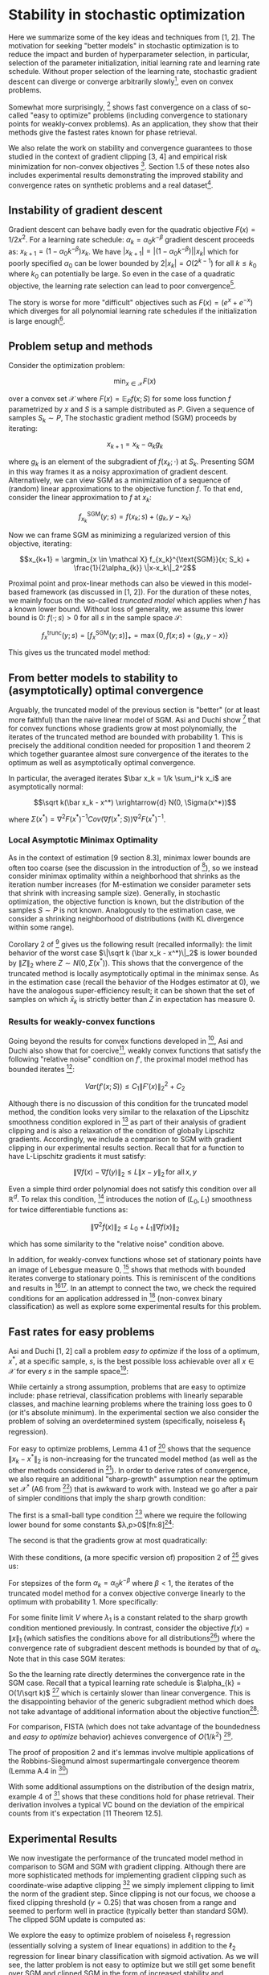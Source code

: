 #+LaTeX_CLASS: koma-article
#+LaTeX_HEADER: \newcommand{\argmin}{\mathop{\mathrm{argmin}}}
#+PROPERTY: header-args :exports none :tangle "~/Documents/My_Library.bib"
#+BIBLIOGRAPHY: /Users/danyhaddad/Documents/My_Library plain option:-d
#+LATEX_HEADER: \usepackage[style=verbose,backend=bibtex, citestyle=authoryear, style=numeric]{biblatex}
#+LATEX_HEADER: \addbibresource{/Users/danyhaddad/Documents/My_Library.bib}
#+LATEX_HEADER: \hypersetup{colorlinks=true, urlcolor=cyan,}
#+STARTUP: entitiespretty
* Stability in stochastic optimization
Here we summarize some of the key ideas and techniques from [1, 2]. The motivation for seeking "better models" in stochastic optimization is to reduce the impact and burden of hyperparameter selection, in particular, selection of the parameter initialization, initial learning rate and learning rate schedule. Without proper selection of the learning rate, stochastic gradient descent can diverge or converge arbitrarily slowly[fn:1], even on convex problems.

Somewhat more surprisingly, [1] shows fast convergence on a class of so-called "easy to optimize" problems (including convergence to stationary points for weakly-convex problems). As an application, they show that their methods give the fastest rates known for phase retrieval.

We also relate the work on stability and convergence guarantees to those studied in the context of gradient clipping [3, 4] and empirical risk minimization for non-convex objectives [5]. Section 1.5 of these notes also includes experimental results demonstrating the improved stability and convergence rates on synthetic problems and a real dataset[fn:2].

** Instability of gradient descent
Gradient descent can behave badly even for the quadratic objective $F(x) = 1/2x^2$. For a learning rate schedule: $\alpha_k = \alpha_0 k^{-\beta}$ gradient descent proceeds as: $x_{k+1} = (1-\alpha_0k^{-\beta})x_k$. We have $|x_{k+1}| = |(1-\alpha_0k^{-\beta})||x_k|$ which for poorly specified $\alpha_0$ can be lower bounded by $2|x_k| = O(2^{k-1})$ for all $k \leq k_0$ where $k_0$ can potentially be large. So even in the case of a quadratic objective, the learning rate selection can lead to poor convergence[fn:3].

The story is worse for more "difficult" objectives such as $F(x) = (e^x + e^{-x})$ which diverges for all polynomial learning rate schedules if the initialization is large enough[fn:4].

** Problem setup and methods
Consider the optimization problem:

$$\min_{x \in \mathcal X} F(x)$$

over a convex set $\mathcal X$ where $F(x) = \mathbb E_P f(x; S)$ for some loss function $f$ parametrized by $x$ and $S$ is a sample distributed as $P$. Given a sequence of samples $S_k \sim P$, The stochastic gradient method (SGM) proceeds by iterating:

$$x_{k+1} = x_k - \alpha_k g_k$$

where $g_k$ is an element of the subgradient of $f(x_k; \cdot)$ at $S_k$. Presenting SGM in this way frames it as a noisy approximation of gradient descent. Alternatively, we can view SGM as a minimization of a sequence of (random) linear approximations to the objective function $f$. To that end, consider the linear approximation to $f$ at $x_k$:

$$f_{x_k}^{\text{SGM}}(y; s) = f(x_k; s) + \langle g_k, y-x_k \rangle$$

Now we can frame SGM as minimizing a regularized version of this objective, iterating:

$$x_{k+1} = \argmin_{x \in \mathcal X} f_{x_k}^{\text{SGM}}(x; S_k) + \frac{1}{2\alpha_{k}} \|x-x_k\|_2^2$$

Proximal point and prox-linear methods can also be viewed in this model-based framework (as discussed in [1, 2]). For the duration of these notes, we mainly focus on the so-called \emph{truncated model} which applies when $f$ has a known lower bound. Without loss of generality, we assume this lower bound is $0$: $f(\cdot; s) > 0$ for all $s$ in the sample space $\mathcal S$:

$$f_x^{\text{trunc}}(y; s) = \left[ f_{x}^{\text{SGM}}(y; s) \right]_+ = \max\{0, f(x; s) + \langle g_k, y-x \rangle \}$$

This gives us the truncated model method:
\begin{align}
x_{k+1}  &= \argmin_{x \in \mathcal X} f_{x_k}^{\text{trunc}}(x_{k}; s) + \frac{1}{2\alpha_{k}} \|x-x_k\|_2^2 \\
     &= \argmin_{x \in \mathcal X} \max\{0, f(x_{k}; s) + \langle g_k, x-x_{k} \rangle \} + \frac{1}{2\alpha_{k}} \|x-x_k\|_2^2
\end{align}

** From better models to stability to (asymptotically) optimal convergence
Arguably, the truncated model of the previous section is "better" (or at least more faithful) than the naive linear model of SGM. Asi and Duchi show [1] that for convex functions whose gradients grow at most polynomially, the iterates of the truncated method are bounded with probability 1. This is precisely the additional condition needed for proposition 1 and theorem 2 which together guarantee almost sure convergence of the iterates to the optimum as well as asymptotically optimal convergence.

In particular, the averaged iterates $\bar x_k = 1/k \sum_i^k x_i$ are asymptotically normal:

$$\sqrt k(\bar x_k - x^*) \xrightarrow{d} N(0, \Sigma(x^*))$$

where $\Sigma(x^*) = \nabla^2 F(x^*)^{-1} Cov(\nabla f(x^*; S)) \nabla^2 F(x^*)^{-1}$.

*** Local Asymptotic Minimax Optimality
As in the context of estimation [9 section 8.3], minimax lower bounds are often too coarse (see the discussion in the introduction of [10]), so we instead consider minimax optimality within a neighborhood that shrinks as the iteration number increases (for M-estimation we consider parameter sets that shrink with increasing sample size). Generally, in stochastic optimization, the objective function is known, but the distribution of the samples $S \sim P$ is not known. Analogously to the estimation case, we consider a shrinking neighborhood of distributions (with KL divergence within some range).

Corollary 2 of [10] gives us the following result (recalled informally): the limit behavior of the worst case $\|\sqrt k (\bar x_k - x^*)\|_2$ is lower bounded by $\|Z\|_2$ where $Z \sim N(0, \Sigma(x^*) )$. This shows that the convergence of the truncated method is locally asymptotically optimal in the minimax sense. As in the estimation case (recall the behavior of the Hodges estimator at 0), we have the analogous super-efficiency result; it can be shown that the set of samples on which $\bar x_k$ is strictly better than $Z$ in expectation has measure 0.

*** Results for weakly-convex functions
Going beyond the results for convex functions developed in [2], Asi and Duchi also show that for coercive[fn:5], weakly convex functions that satisfy the following "relative noise" condition on $f'$, the proximal model method has bounded iterates [1]:

$$Var(f'(x;S)) \leq C_1\|F'(x)\|_2^2 + C_2$$

Although there is no discussion of this condition for the truncated model method, the condition looks very similar to the relaxation of the Lipschitz smoothness condition explored in [3] as part of their analysis of gradient clipping and is also a relaxation of the condition of globally Lipschitz gradients. Accordingly, we include a comparison to SGM with gradient clipping in our experimental results section. Recall that for a function to have L-Lipschitz gradients it must satisfy:

$$\|\nabla f (x) - \nabla f(y) \|_{2} \leq L \|x- y\|_{2} \, \text{for all} \, x,y$$

Even a simple third order polynomial does not satisfy this condition over all $\mathbb R^d$. To relax this condition, [3] introduces the notion of $(L_0, L_1)$ smoothness for twice differentiable functions as:

$$\|\nabla^2f(x)\|_{2} \leq L_0 + L_1\|\nabla f(x)\|_{2}$$

which has some similarity to the "relative noise" condition above.

In addition, for weakly-convex functions whose set of stationary points have an image of Lebesgue measure 0, [1] shows that methods with bounded iterates converge to stationary points. This is reminiscent of the conditions and results in [5][fn:6]. In an attempt to connect the two, we check the required conditions for an application addressed in [5] (non-convex binary classification) as well as explore some experimental results for this problem.

** Fast rates for easy problems
Asi and Duchi [1, 2] call a problem \emph{easy to optimize} if the loss of a optimum, $x^{*}$, at a specific sample, $s$, is the best possible loss achievable over all $x \in \mathcal X$ for every $s$ in the sample space[fn:7]:

\begin{displaymath}
\inf_{x \in \mathcal X} f(x;s) = f(x^{*};s) \, \forall s \in \mathcal S
\end{displaymath}

While certainly a strong assumption, problems that are easy to optimize include: phase retrieval, classification problems with linearly separable classes, and machine learning problems where the training loss goes to 0 (or it's absolute minimum). In the experimental section we also consider the problem of solving an overdetermined system (specifically, noiseless $\ell_{1}$ regression).

For easy to optimize problems, Lemma 4.1 of [1] shows that the sequence $\|x_{k} - x^{*}\|_{2}$ is non-increasing for the truncated model method (as well as the other methods considered in [1]).
In order to derive rates of convergence, we also require an additional "sharp-growth" assumption near the optimum set $\mathcal X^{*}$ (A6 from [1]) that is awkward to work with. Instead we go after a pair of simpler conditions that imply the sharp growth condition:

The first is a small-ball type condition [7] where we require the following lower bound for some constants $\lambda,p>0$[fn:8][fn:9]:

\begin{displaymath}
\mathbb P\left(f(x;S) \geq \lambda \text{dist}(x, \mathcal X^{*})\right) \geq p
\end{displaymath}

The second is that the gradients grow at most quadratically:

\begin{displaymath}
\mathbb E \|f'(x; S)\|_{2}^{2} \leq C(1+\text{dist}(x,\mathcal X^{*}))^{2}
\end{displaymath}

With these conditions, (a more specific version of) proposition 2 of [1] gives us:

For stepsizes of the form $\alpha_{k}=\alpha_{0}k^{-\beta}$ where $\beta < 1$, the iterates of the truncated model method for a convex objective converge linearly to the optimum with probability 1. More specifically:

\begin{displaymath}
\frac{\text{dist}(x_{k}, \mathcal X^{*})}{(1-\lambda_{1})^{k}} \xrightarrow{a.s.} V
\end{displaymath}

For some finite limit $V$ where $\lambda_{1}$ is a constant related to the sharp growth condition mentioned previously. In contrast, consider the objective $f(x) = \|x\|_{1}$ (which satisfies the conditions above for all distributions[fn:10]) where the convergence rate of subgradient descent methods is bounded by that of $\alpha_{k}$. Note that in this case SGM iterates:

\begin{displaymath}
x_{k+1} = x_{k} - \alpha_{k}\text{sign}(x_{k})
\end{displaymath}

So the the learning rate directly determines the convergence rate in the SGM case. Recall that a typical learning rate schedule is $\alpha_{k} = O(1/\sqrt k)$ [12] which is certainly slower than linear convergence. This is the disappointing behavior of the generic subgradient method which does not take advantage of additional information about the objective function[fn:11]:

[[./sgm.png]]

For comparison, FISTA (which does not take advantage of the boundedness and \emph{easy to optimize} behavior) achieves convergence of $O(1/k^{2})$ [12].

The proof of proposition 2 and it's lemmas involve multiple applications of the Robbins-Siegmund almost supermartingale convergence theorem (Lemma A.4 in [1])

With some additional assumptions on the distribution of the design matrix, example 4 of [1] shows that these conditions hold for phase retrieval. Their derivation involves a typical VC bound on the deviation of the empirical counts from it's expectation [11 Theorem 12.5].

** Experimental Results
We now investigate the performance of the truncated model method in comparison to SGM and SGM with gradient clipping. Although there are more sophisticated methods for implementing gradient clipping such as coordinate-wise adaptive clipping [4] we simply implement clipping to limit the norm of the gradient step. Since clipping is not our focus, we choose a fixed clipping threshold ($\gamma = 0.25$) that was chosen from a range and seemed to perform well in practice (typically better than standard SGM). The clipped SGM update is computed as:

\begin{align}
h_{k} &= \alpha_{k}\min\{1, \frac{\gamma}{\|g_{k}\|_{2}}\} \\
x_{k+1} &= x_{k} - h_{k} g_{k}
\end{align}

We explore the easy to optimize problem of noiseless $\ell_{1}$ regression (essentially solving a system of linear equations) in addition to the $\ell_{2}$ regression for linear binary classification with sigmoid activation. As we will see, the latter problem is not easy to optimize but we still get some benefit over SGM and clipped SGM in the form of increased stability and insensitivity to the initial step size.

*** Truncated model method step

Recall the iteration of the truncated model method:

\begin{displaymath}
x_{k+1} = \argmin_{x \in \mathcal X} \max\{0, f(x_{k}; s) + \langle g_k, x-x_{k} \rangle \} + \frac{1}{2\alpha_{k}} \|x-x_k\|_2^2
\end{displaymath}

In order to determine a closed form iteration, we'll consider this minimization under $\mathcal X = \mathbb R^{d}$ (unconstrained). First reparametrize the above problem in terms of $u = x-x_{k}$:

\begin{displaymath}
\min_{u} \max\{0, f_{k} + \langle g_k, u\rangle \} + \frac{1}{2\alpha_{k}} \|u\|_2^2
\end{displaymath}

where we've written $f_{k}$ in place of $f(x_{k};s)$. Next, realize that to optimize the above expression $u$ must be in the direction of $-g_{k}$ so we can further simplify the problem to a 1-dimensional optimization:

\begin{displaymath}
\min_{\lambda} \max\{0, f_{k} - \lambda\|g_k\|_{2}^{2} \} + \frac{\lambda^{2}}{2\alpha_{k}} \|g_{k}\|_2^2
\end{displaymath}

For $f_{k} - \lambda\|g_k\|_{2}^{2} \geq 0$ we have that $\lambda = \alpha_{k}$. Otherwise, $\lambda$ is determined by solvingd the constrained optmization problem:

\begin{align*}
\min_{\lambda} \frac{\lambda^{2}}{2\alpha_{k}} \|g_{k}\|_2^2 \\
\text{subject to} \, f_{k} - \lambda\|g_k\|_{2}^{2} < 0
\end{align*}

After dualizing the constraint and applying the KKT conditions, we get that $\lambda = \frac{f_{k}}{\|g_{k}\|_{2}^{2}}$. Summarizing, the truncated model method iterates as:

\begin{align*}
\lambda_{k} &= \min \{\alpha, \frac{f_{k}}{\|g_{k}\|_{2}^{2}}\} \\
x_{k+1} &= x_{k} - \lambda_{k} g_{k}
\end{align*}

*** Step sizes
We choose step sizes of the form $\alpha_{0}k^{-\beta}$ for all methods considered. For the truncated method we choose $\beta \approx 1$, and for SGM and the clipped SGM method $\beta = 1$.

*** Noiseless $\ell_{1}$ Regression
Consider the overspecified system of equations:

\begin{displaymath}
y = Ax_{0}
\end{displaymath}

where $y \in \mathbb R^{n}, A \in \mathbb R^{n \times d}, x_0 \in \mathbb R^{d}$ where $n > d$. To determine $x_{0}$, we'll solve the following unconstrained optimization problem where the expectation is taken over the indexes $i \sim Uni\{1...n\}$:

\begin{displaymath}
\min_{x} \mathbb E \left|y_{i} - a_{i}^{T}x \right|_{}
\end{displaymath}

This problem is clearly easy to optimize since the global optimum is 0 and a single sample can achieve 0 error. To generate a problem that satisfies the required sharp growth assumption, we'll sample $A$ from the Haar distribution over orthonormal matrices using \texttt{scipy.stats.ortho\_group.rvs}. We compare the three methods by plotting the distance from the optimum over a wide range of logarithmically spaced learning rates. Notice that the SGM and clipped SGM methods clearly show their slow convergece of $1/\sqrt k$, although the clipped method appears to be slightly less sensitive to stepsize selection. The truncated model method is better behaved over the range of stepsizes and show's clearly the linear convergence.

Although not shown here, experiments using a poorly conditioned $A$ matrix make the difference in the methods even more dramatic. In contrast, if we instead considered $\ell_{1}$ regression with noise (which is not easy to optimize), we would see that the methods perform similarly.

[[./rr_sgm.png]]
[[./rr_clip.png]]
[[./rr_trunc.png]]

*** Non-convex Linear Binary Classification
The second problem we consider is a non-convex alternative to logistic regression where the prediction is of the form $\sigma(x^{T}a)$ where $\sigma(\cdot)$ is the logistic sigmoid function. The optimization problem at hand is given by:

\begin{displaymath}
\min_{x \in \mathcal X} \mathbb E \left(y_{i} - \sigma(x^{T}a_{i})\right)^{2}
\end{displaymath}

Which is certainly not easy to optimize in general; the optimum $x$ for a single sample does not exist ($x$ will go off to $\infty$ or $-\infty$ to minimize the loss). Further, the objective has globally Lipschitz gradients, so we expect the methods to behave similarly with regards to convergence rates[fn:12]. However we might still benefit from increased stability over a wider range of stepsizes.

This optimization problem was studied by Mei et al. in [5] as an application of their results on the convergence of critical points of empirical risk for non-convex objectives. In particular, they consider the optimization with constraint set $\mathcal X = B(0, r)$ the $\ell_{2}$ ball of radius $r$ centered at the origin. In the case of linearly separable classes, $x$ goes off to infinity, so enforcing some constraint or adding some regularization is typically required.

Enforcing this hard constraint automatically insures the stability of iterates, so we can directly apply the results of 3.3 from [1] to show that we have convergence to a stationary point. It is easy to show that the objective is weakly convex by computing the hessian and noticing that it is bounded from below. Mei et al. show further that the above problem has only a single stationary point (if $r$ is large enough), and that that point is the global optimum. Proposition 1 of [1] tells us that $x_{k}$ converges to a stationary point; since there is only a single stationary point, $x_{k}$ converges to the global optimum.

We create a synthetic problem by sampling $A$ from a unit normal and sampling the target, $y$, as: $y_{i} =1$ with probability $\sigma(a_{i}^{T}x)$ and 0 otherwise. We sweep over a range of initial step sizes for SGM, clipped SGM and the truncated model method for a range of values for $r$ and plot the number of iterations required to reach a specified error (with a maximum number of iterations of $10^{4}$).

For the finite values of $r$ it is important to exactly solve the iteration specified by the truncated model method, rather than iterating as for the unconstrained problem and then projecting back on to the constraint set. Despite this, we only implemented the latter projected gradient method so our results for finite $r$ might not be representative. Notice that the SGM with clipping performs best for finite $r$ while the truncated model method is the only method to reach the required error within the maximum number of step sizes for the unconstrained problem.

[[./bin_cls.png]]

As an example application to real data, we also experimented with the binary classification breast cancer dataset available through sklearn. We only checked the unconstrained case but ran several bootstrapped samples to obtain 25th and 75th percentiles (plotted in lighter colors). Our stopping criteria in this case was achieving a given validation AUC. Notice that the truncated model method performs well over most of the range of learning rates. All methods are able to achieve a test AUC of 0.99 for some initial step size and value of $r$. Interestingly, logistic regression could not achieve a test AUC much better than 0.95.

[[./boston.png]]


* Questions
- The paragraph in Example 4.3.1 from [2] following lemma 4.2 includes the following claim for $a/\sqrt n \sim \text{Uni}[\mathbb S^{n-1]}$ uniformly distributed on the sphere of radius $\sqrt n$ in $n$ dimensions and any $v \in \mathbb R^{n}$:
\begin{displaymath}
\mathbb P\left(\langle a, v \rangle \geq \frac{1}{2}\|v\|_{2}\right) \geq \frac{1}{2}
\end{displaymath}

See this stack overflow question: [[https://math.stackexchange.com/questions/3922615/lower-bound-on-surface-area-of-hyperspherical-cap-of-height-o1-sqrt-n][Lower bound on surface area of hyperspherical cap of height $O(1/\sqrt n)$]]

- Where is the last inequality from example 4 of [1] from? Are some of the terms being uniformly bounded by a constant?
- What is the connection between the truncated model method and Polyak step sizes? How is this related to gradient clipping (in a deeper way than addressed here)?
- Is there a simpler way to derive the truncated model method step than that in 1.5.1?

* References
\parindent0pt
[1] Asi, H. & Duchi, J. C. The importance of better models in stochastic optimization. Arxiv (2019).

[2] Asi, H. & Duchi, J. C. Stochastic (Approximate) Proximal Point Methods: Convergence, Optimality, and Adaptivity. Arxiv (2018) doi:10.1137/18m1230323.

[3] Zhang, J., He, T., Sra, S. & Jadbabaie, A. Why gradient clipping accelerates training: A theoretical justification for adaptivity. Arxiv (2019).

[4] Sra, S. Why Adam Beats SGD for Attention Models. (n.d.).

[5] Mei, S., Bai, Y. & Montanari, A. The Landscape of Empirical Risk for Non-convex Losses. Arxiv (2016).

[6] Nemirovski, A., Juditsky, A., Lan, G. & Shapiro, A. Robust Stochastic Approximation Approach to Stochastic Programming. Siam J Optimiz 19, 1574–1609 (2009).

[7] Mendelson, S. Learning without Concentration. Arxiv (2014).

[8] Duchi, J. & Ruan, F. Asymptotic Optimality in Stochastic Optimization. Arxiv (2016).

[9] Vaart,  van der. Asymptotic Statistics. 1–458 (1998).

[10] Duchi, J. & Ruan, F. Asymptotic Optimality in Stochastic Optimization. Arxiv (2016).

[11] Devroye, L., Gyorfi, L. & Lugosi, G. A Probabilistic Theory of Pattern Recognition. Discrete Appl Math 73, 192–194 (1997).

[12] Bubeck, S. Convex Optimization: Algorithms and Complexity. Found Trends Mach Learn 8, 231–357 (2015).


* Footnotes

[fn:12] I dont have a reference for this, but there is a comment at the beginning of the experiments section of [2] that mentions that SGM is asymptotically normal with optimal covariance for objectives with globally Lipschitz gradients, in which case we expect the asymptotic rates of SGM and the truncated model method to be similar. Most likely [8] has some specific references for this (likely some work from Polyak or Shapiro).

[fn:11] The \emph{clip} method will always do worse than SGM in this case since the gradient is constant in magnitude throughout (except at the optimum).

[fn:10] Note that the gradients are uniformly bounded from above and that $\mathbb P \left (\|x\|_{1} \geq \epsilon\|x\|_{2}\right) = 1$ for $\epsilon = \sqrt n$.

[fn:9] Recall that we assume wlog that the infimum of $f$ is $0^{}$.

[fn:8] [2] mentions that an estimate of this type can be obtained from an application of the Paley-Zygmund inequality, but it's not clear to me that it has been demonstrated in this work or in [1].

[fn:7] Note that this condition implies that $\inf_{x \in \mathcal X} f(x;s)$ exists.

[fn:6] We went through this paper a few weeks ago.

[fn:5] Go to infinity as the norm of the argument goes to infinity

[fn:4] See [[https://math.stackexchange.com/questions/3888270/solution-verification-divergence-of-gradient-descent-recursive-sequence][this math stack exchange question]]

[fn:3] See example 2 in [2]

[fn:2] Code available on [[https://github.com/dmh43/research/tree/master/theory_group/reading/stochastic_opt][github.com/dmh43/research]]

[fn:1] I haven't gone through this example, but Asi and Duchi [2] cite Nemirovski for this [6]
